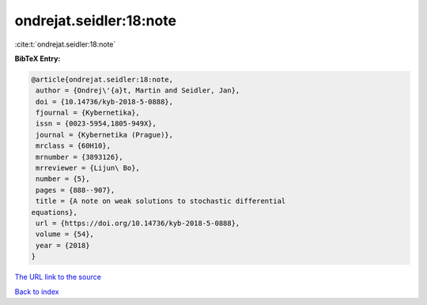 ondrejat.seidler:18:note
========================

:cite:t:`ondrejat.seidler:18:note`

**BibTeX Entry:**

.. code-block:: bibtex

   @article{ondrejat.seidler:18:note,
    author = {Ondrej\'{a}t, Martin and Seidler, Jan},
    doi = {10.14736/kyb-2018-5-0888},
    fjournal = {Kybernetika},
    issn = {0023-5954,1805-949X},
    journal = {Kybernetika (Prague)},
    mrclass = {60H10},
    mrnumber = {3893126},
    mrreviewer = {Lijun\ Bo},
    number = {5},
    pages = {888--907},
    title = {A note on weak solutions to stochastic differential
   equations},
    url = {https://doi.org/10.14736/kyb-2018-5-0888},
    volume = {54},
    year = {2018}
   }

`The URL link to the source <ttps://doi.org/10.14736/kyb-2018-5-0888}>`__


`Back to index <../By-Cite-Keys.html>`__
